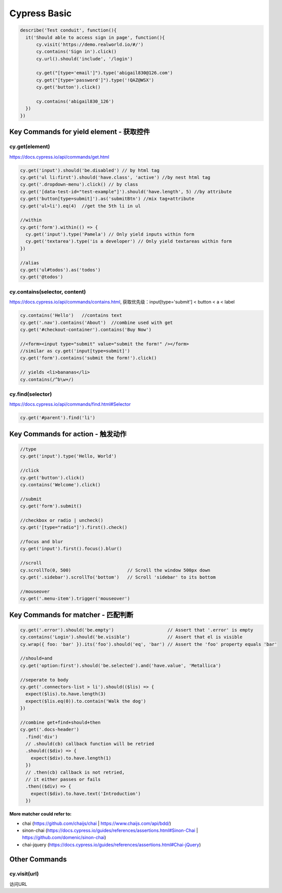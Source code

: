 Cypress Basic
======================

.. code-block:: javascript
  
  describe('Test conduit', function(){  
    it('Should able to access sign in page', function(){
        cy.visit('https://demo.realworld.io/#/')
        cy.contains('Sign in').click()
        cy.url().should('include', '/login')

        cy.get("[type='email']").type('abigail830@126.com')
        cy.get("[type='password']").type('!QAZ@WSX')
        cy.get('button').click()

        cy.contains('abigail830_126')
    })
  })
  
Key Commands for yield element - 获取控件 
-----------------------------------------------------

cy.get(element)
^^^^^^^^^^^^^^^^^^

https://docs.cypress.io/api/commands/get.html
  
.. code-block:: javascript
    
    cy.get('input').should('be.disabled') // by html tag
    cy.get('ul li:first').should('have.class', 'active') //by nest html tag
    cy.get('.dropdown-menu').click() // by class
    cy.get('[data-test-id="test-example"]').should('have.length', 5) //by attribute
    cy.get('button[type=submit]').as('submitBtn') //mix tag+attribute
    cy.get('ul>li').eq(4)  //get the 5th li in ul
    
    //within
    cy.get('form').within(() => {
      cy.get('input').type('Pamela') // Only yield inputs within form
      cy.get('textarea').type('is a developer') // Only yield textareas within form
    })

    //alias
    cy.get('ul#todos').as('todos')
    cy.get('@todos')


cy.contains(selector, content)
^^^^^^^^^^^^^^^^^^^^^^^^^^^^^^^^^^^^^^^

https://docs.cypress.io/api/commands/contains.html, 获取优先级：input[type='submit'] < button < a < label

.. code-block:: javascript
    
    cy.contains('Hello')   //contains text
    cy.get('.nav').contains('About')  //combine used with get
    cy.get('#checkout-container').contains('Buy Now')
    
    //<form><input type="submit" value="submit the form!" /></form>
    //similar as cy.get('input[type=submit]')
    cy.get('form').contains('submit the form!').click()
    
    // yields <li>bananas</li>
    cy.contains(/^b\w+/)
    
cy.find(selector)
^^^^^^^^^^^^^^^^^^^^^^

https://docs.cypress.io/api/commands/find.html#Selector

.. code-block:: javascript
    
    cy.get('#parent').find('li')


Key Commands for action - 触发动作 
-----------------------------------------------------

.. code-block:: javascript
  
  //type
  cy.get('input').type('Hello, World') 
  
  //click
  cy.get('button').click() 
  cy.contains('Welcome').click() 
  
  //submit
  cy.get('form').submit() 
  
  //checkbox or radio | uncheck()
  cy.get('[type="radio"]').first().check() 
  
  //focus and blur
  cy.get('input').first().focus().blur()
  
  //scroll
  cy.scrollTo(0, 500)                     // Scroll the window 500px down
  cy.get('.sidebar').scrollTo('bottom')   // Scroll 'sidebar' to its bottom
  
  //mouseover
  cy.get('.menu-item').trigger('mouseover')


Key Commands for matcher - 匹配判断 
-----------------------------------------------------

.. code-block:: javascript
  
  cy.get('.error').should('be.empty')                    // Assert that '.error' is empty
  cy.contains('Login').should('be.visible')              // Assert that el is visible
  cy.wrap({ foo: 'bar' }).its('foo').should('eq', 'bar') // Assert the 'foo' property equals 'bar'
  
  //should+and
  cy.get('option:first').should('be.selected').and('have.value', 'Metallica')
  
  //seperate to body
  cy.get('.connectors-list > li').should(($lis) => {
    expect($lis).to.have.length(3)
    expect($lis.eq(0)).to.contain('Walk the dog')
  })
  
  //combine get+find+should+then
  cy.get('.docs-header')
    .find('div')
    // .should(cb) callback function will be retried
    .should(($div) => {
      expect($div).to.have.length(1)
    })
    // .then(cb) callback is not retried,
    // it either passes or fails
    .then(($div) => {
      expect($div).to.have.text('Introduction')
    })


**More matcher could refer to:**

* chai (https://github.com/chaijs/chai | https://www.chaijs.com/api/bdd/)
* sinon-chai (https://docs.cypress.io/guides/references/assertions.html#Sinon-Chai | https://github.com/domenic/sinon-chai)
* chai-jquery (https://docs.cypress.io/guides/references/assertions.html#Chai-jQuery)


Other Commands
-----------------------------------------------------

cy.visit(url)
^^^^^^^^^^^^^^^^^
访问URL


.. index:: Cypress, Testing
